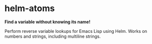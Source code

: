 * helm-atoms
  *Find a variable without knowing its name!*

  Perform reverse variable lookups for Emacs Lisp using Helm.  Works
  on numbers and strings, including multiline strings.

  [[file:helm-atoms.gif]]
